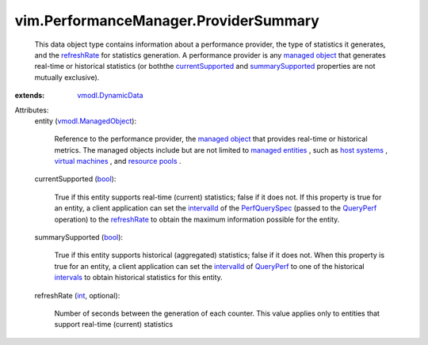 .. _int: https://docs.python.org/2/library/stdtypes.html

.. _bool: https://docs.python.org/2/library/stdtypes.html

.. _intervals: ../../vim/HistoricalInterval.rst

.. _QueryPerf: ../../vim/PerformanceManager.rst#queryStats

.. _intervalId: ../../vim/PerformanceManager/QuerySpec.rst#intervalId

.. _refreshRate: ../../vim/PerformanceManager/ProviderSummary.rst#refreshRate

.. _host systems: ../../vim/HostSystem.rst

.. _PerfQuerySpec: ../../vim/PerformanceManager/QuerySpec.rst

.. _managed object: ../../vim/ExtensibleManagedObject.rst

.. _resource pools: ../../vim/ResourcePool.rst

.. _currentSupported: ../../vim/PerformanceManager/ProviderSummary.rst#currentSupported

.. _virtual machines: ../../vim/VirtualMachine.rst

.. _managed entities: ../../vim/ManagedEntity.rst

.. _summarySupported: ../../vim/PerformanceManager/ProviderSummary.rst#summarySupported

.. _vmodl.DynamicData: ../../vmodl/DynamicData.rst

.. _vmodl.ManagedObject: ../../vim.ExtensibleManagedObject.rst


vim.PerformanceManager.ProviderSummary
======================================
  This data object type contains information about a performance provider, the type of statistics it generates, and the `refreshRate`_ for statistics generation. A performance provider is any `managed object`_ that generates real-time or historical statistics (or boththe `currentSupported`_ and `summarySupported`_ properties are not mutually exclusive).
:extends: vmodl.DynamicData_

Attributes:
    entity (`vmodl.ManagedObject`_):

       Reference to the performance provider, the `managed object`_ that provides real-time or historical metrics. The managed objects include but are not limited to `managed entities`_ , such as `host systems`_ , `virtual machines`_ , and `resource pools`_ .
    currentSupported (`bool`_):

       True if this entity supports real-time (current) statistics; false if it does not. If this property is true for an entity, a client application can set the `intervalId`_ of the `PerfQuerySpec`_ (passed to the `QueryPerf`_ operation) to the `refreshRate`_ to obtain the maximum information possible for the entity.
    summarySupported (`bool`_):

       True if this entity supports historical (aggregated) statistics; false if it does not. When this property is true for an entity, a client application can set the `intervalId`_ of `QueryPerf`_ to one of the historical `intervals`_ to obtain historical statistics for this entity.
    refreshRate (`int`_, optional):

       Number of seconds between the generation of each counter. This value applies only to entities that support real-time (current) statistics
